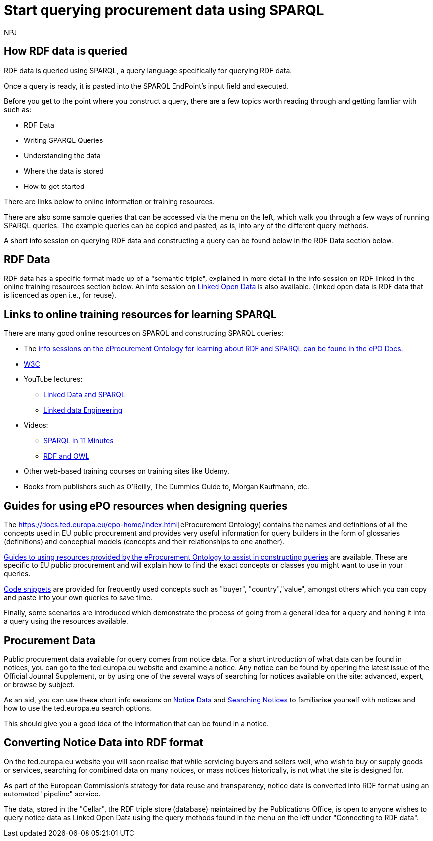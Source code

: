 :doctitle: Start querying procurement data using SPARQL
:doccode: ods-main-prod-102
:author: NPJ
:authoremail: nicole-anne.paterson-jones@ext.ec.europa.eu
:docdate: July 2024

== How RDF data is queried

RDF data is queried using SPARQL, a query language specifically for querying RDF data. 

Once a query is ready, it is pasted into the SPARQL EndPoint's input field and executed.

Before you get to the point where you construct a query, there are a few topics worth reading through and getting familiar with such as: 

* RDF Data
* Writing SPARQL Queries
* Understanding the data
* Where the data is stored
* How to get started

There are links below to online information or training resources.

There are also some sample queries that can be accessed via the menu on the left, which walk you through a few ways of running SPARQL queries. The example queries can be copied and pasted, as is, into any of the different query methods.

A short info session on querying RDF data and constructing a query can be found below in the RDF Data section below. 

== RDF Data

RDF data has a specific format made up of a "semantic triple", explained in more detail in the info session on RDF linked in the online training resources section below. An info session on https://docs.ted.europa.eu/docs-staging/epo-home/_attachments/LOD/index.html[Linked Open Data] is also available. (linked open data is RDF data that is licenced as open i.e., for reuse).

== Links to online training resources for learning SPARQL

There are many good online resources on SPARQL and constructing SPARQL queries:

 * The  https://docs.ted.europa.eu/docs-staging/epo-home/_attachments/RDF/index.html[info sessions on the eProcurement Ontology for learning about RDF and SPARQL can be found in the ePO Docs.]
 * https://www.w3.org/TR/sparql11-query/[W3C]
 * YouTube lectures:
 ** https://www.youtube.com/watch?v=zkr_2HR4Pcs&list=PLakGkiOE3_q8Fq46-TSE-Te1cvx8yLLUF[Linked Data and SPARQL]
 ** https://www.youtube.com/playlist?list=PLoOmvuyo5UAfY6jb46jCpMoqb-dbVewxg[Linked data Engineering]
 * Videos:
 ** https://www.youtube.com/watch?v=FvGndkpa4K0[SPARQL in 11 Minutes]
 ** https://www.youtube.com/watch?v=zteyEk9LADs&t=338s[RDF and OWL]
 * Other web-based training courses on training sites like Udemy.
 * Books from publishers such as O'Reilly, The Dummies Guide to, Morgan Kaufmann, etc.

== Guides for using ePO resources when designing queries

The https://docs.ted.europa.eu/epo-home/index.html[eProcurement Ontology} contains the names and definitions of all the concepts used in EU public procurement and provides very useful information for query builders in the form of glossaries (definitions) and conceptual models (concepts and their relationships to one another).

https://docs.ted.europa.eu/docs-staging/epo-home/guide.html[Guides to using resources provided by the eProcurement Ontology to assist in constructing queries] are available. These are specific to EU public procurement and will explain how to find the exact concepts or classes you might want to use in your queries.

xref:querying:snippets.adoc[Code snippets] are provided for frequently used concepts such as "buyer", "country","value", amongst others which you can copy and paste into your own queries to save time.

Finally, some scenarios are introduced which demonstrate the process of going from a general idea for a query and honing it into a query using the resources available.

== Procurement Data

Public procurement data available for query comes from notice data. For a short introduction of what data can be found in notices, you can go to the ted.europa.eu website and examine a notice. Any notice can be found by opening the latest issue of the Official Journal Supplement, or by using one of the several ways of searching for notices available on the site: advanced, expert, or browse by subject.

As an aid, you can use these short info sessions on xref:ROOT:attachment$/notice_data/index.html[Notice Data] and xref:ROOT:attachment$/searching_notices/index.html[Searching Notices] to familiarise yourself with notices and how to use the ted.europa.eu search options.

This should give you a good idea of the information that can be found in a notice.

== Converting Notice Data into RDF format

On the ted.europa.eu website you will soon realise that while servicing buyers and sellers well, who wish to buy or supply goods or services, searching for combined data on many notices, or mass notices historically, is not what the site is designed for.

As part of the European Commission's strategy for data reuse and transparency, notice data is converted into RDF format using an automated "pipeline" service.

The data, stored in the "Cellar", the RDF triple store (database) maintained by the Publications Office, is open to anyone wishes to query notice data as Linked Open Data using the query methods found in the menu on the left under "Connecting to RDF data".

